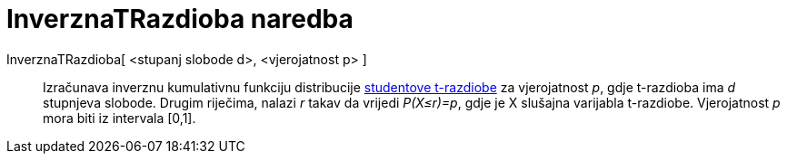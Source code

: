 = InverznaTRazdioba naredba
:page-en: commands/InverseTDistribution
ifdef::env-github[:imagesdir: /hr/modules/ROOT/assets/images]

InverznaTRazdioba[ <stupanj slobode d>, <vjerojatnost p> ]::
  Izračunava inverznu kumulativnu funkciju distribucije https://en.wikipedia.org/wiki/T-distribution[studentove
  t-razdiobe] za vjerojatnost _p_, gdje t-razdioba ima _d_ stupnjeva slobode. Drugim riječima, nalazi _r_ takav da
  vrijedi _P(X≤r)=p_, gdje je X slušajna varijabla t-razdiobe. Vjerojatnost _p_ mora biti iz intervala [0,1].
